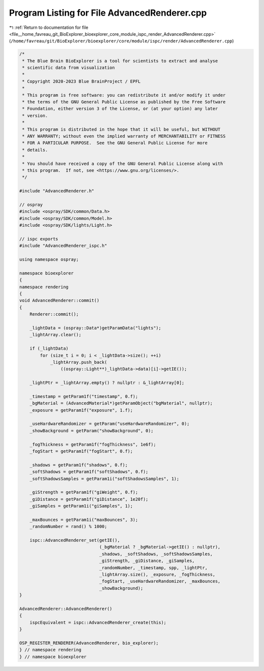 
.. _program_listing_file__home_favreau_git_BioExplorer_bioexplorer_core_module_ispc_render_AdvancedRenderer.cpp:

Program Listing for File AdvancedRenderer.cpp
=============================================

|exhale_lsh| :ref:`Return to documentation for file <file__home_favreau_git_BioExplorer_bioexplorer_core_module_ispc_render_AdvancedRenderer.cpp>` (``/home/favreau/git/BioExplorer/bioexplorer/core/module/ispc/render/AdvancedRenderer.cpp``)

.. |exhale_lsh| unicode:: U+021B0 .. UPWARDS ARROW WITH TIP LEFTWARDS

.. code-block:: cpp

   /*
    * The Blue Brain BioExplorer is a tool for scientists to extract and analyse
    * scientific data from visualization
    *
    * Copyright 2020-2023 Blue BrainProject / EPFL
    *
    * This program is free software: you can redistribute it and/or modify it under
    * the terms of the GNU General Public License as published by the Free Software
    * Foundation, either version 3 of the License, or (at your option) any later
    * version.
    *
    * This program is distributed in the hope that it will be useful, but WITHOUT
    * ANY WARRANTY; without even the implied warranty of MERCHANTABILITY or FITNESS
    * FOR A PARTICULAR PURPOSE.  See the GNU General Public License for more
    * details.
    *
    * You should have received a copy of the GNU General Public License along with
    * this program.  If not, see <https://www.gnu.org/licenses/>.
    */
   
   #include "AdvancedRenderer.h"
   
   // ospray
   #include <ospray/SDK/common/Data.h>
   #include <ospray/SDK/common/Model.h>
   #include <ospray/SDK/lights/Light.h>
   
   // ispc exports
   #include "AdvancedRenderer_ispc.h"
   
   using namespace ospray;
   
   namespace bioexplorer
   {
   namespace rendering
   {
   void AdvancedRenderer::commit()
   {
       Renderer::commit();
   
       _lightData = (ospray::Data*)getParamData("lights");
       _lightArray.clear();
   
       if (_lightData)
           for (size_t i = 0; i < _lightData->size(); ++i)
               _lightArray.push_back(
                   ((ospray::Light**)_lightData->data)[i]->getIE());
   
       _lightPtr = _lightArray.empty() ? nullptr : &_lightArray[0];
   
       _timestamp = getParam1f("timestamp", 0.f);
       _bgMaterial = (AdvancedMaterial*)getParamObject("bgMaterial", nullptr);
       _exposure = getParam1f("exposure", 1.f);
   
       _useHardwareRandomizer = getParam("useHardwareRandomizer", 0);
       _showBackground = getParam("showBackground", 0);
   
       _fogThickness = getParam1f("fogThickness", 1e6f);
       _fogStart = getParam1f("fogStart", 0.f);
   
       _shadows = getParam1f("shadows", 0.f);
       _softShadows = getParam1f("softShadows", 0.f);
       _softShadowsSamples = getParam1i("softShadowsSamples", 1);
   
       _giStrength = getParam1f("giWeight", 0.f);
       _giDistance = getParam1f("giDistance", 1e20f);
       _giSamples = getParam1i("giSamples", 1);
   
       _maxBounces = getParam1i("maxBounces", 3);
       _randomNumber = rand() % 1000;
   
       ispc::AdvancedRenderer_set(getIE(),
                                  (_bgMaterial ? _bgMaterial->getIE() : nullptr),
                                  _shadows, _softShadows, _softShadowsSamples,
                                  _giStrength, _giDistance, _giSamples,
                                  _randomNumber, _timestamp, spp, _lightPtr,
                                  _lightArray.size(), _exposure, _fogThickness,
                                  _fogStart, _useHardwareRandomizer, _maxBounces,
                                  _showBackground);
   }
   
   AdvancedRenderer::AdvancedRenderer()
   {
       ispcEquivalent = ispc::AdvancedRenderer_create(this);
   }
   
   OSP_REGISTER_RENDERER(AdvancedRenderer, bio_explorer);
   } // namespace rendering
   } // namespace bioexplorer
